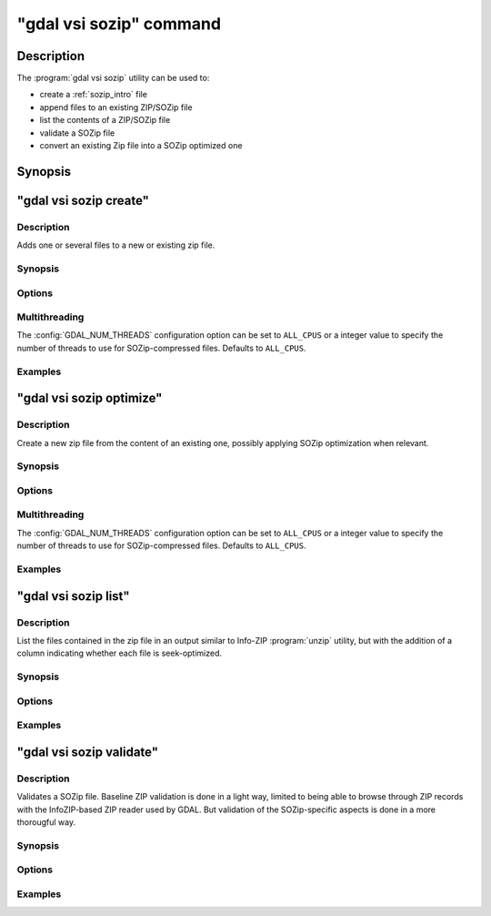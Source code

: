 .. _gdal_vsi_sozip_subcommand:

================================================================================
"gdal vsi sozip" command
================================================================================

.. versionadded:: 3.11

.. only:: html

    SOZIP (Seek-Optimized ZIP) related commands

.. Index:: gdal vsi sozip

Description
-----------

The :program:`gdal vsi sozip` utility can be used to:

- create a :ref:`sozip_intro` file
- append files to an existing ZIP/SOZip file
- list the contents of a ZIP/SOZip file
- validate a SOZip file
- convert an existing Zip file into a SOZip optimized one

Synopsis
--------

.. program-output:: gdal vsi sozip --help-doc


"gdal vsi sozip create"
-----------------------

Description
+++++++++++

Adds one or several files to a new or existing zip file.

Synopsis
++++++++

.. program-output:: gdal vsi sozip create --help-doc

Options
+++++++

.. option:: -i, --input <INPUT>

    Input filenames. Required. Several file names or directory names accepted.

.. option:: -o, --output <OUTPUT>

    Output ZIP filename. Required. Must have a ``.zip`` extension

.. option:: --overwrite

    Whether overwriting existing output is allowed.

.. option:: -r, --recursive

    Travels the directory structure of the specified directories recursively.

.. option:: -j, --junk-paths, --no-paths

    Store just the name of a saved file (junk the path), and do not store
    directory names. By default, sozip will store the full path (relative to the
    current directory).

.. option:: --enable-sozip auto|yes|no

    In ``auto`` mode, a file is seek-optimized only if its size is above the
    value of :option:`--sozip-min-file-size`.
    In ``yes`` mode, all input files will be seek-optimized.
    In ``no`` mode, no input files will be seek-optimized.

.. option:: --sozip-chunk-size <value>

    Chunk size for a seek-optimized file. Defaults to 32768 bytes. The value
    is specified in bytes, or ``K`` and ``M`` suffix (optionally preceded by a
    space) can be respectively used to specify a value in kilo-bytes or mega-bytes.

.. option:: --sozip-min-file-size <value>

    Minimum file size to decide if a file should be seek-optimized, in
    --enable-sozip=auto mode. Defaults to 1 MB byte. The value
    is specified in bytes, or ``K``, ``M`` or ``G`` suffix (optionally preceded by a
    space) can be respectively used to specify a value in kilo-bytes, mega-bytes
    or giga-bytes.

.. option:: --content-type <value>

    Store the Content-Type for the file being added as a key-value pair in the
    extra field extension 'KV' (0x564b) dedicated to storing key-value pair metadata

.. option:: -q, --quiet

    Do not output any informative message (only errors).

Multithreading
++++++++++++++

The :config:`GDAL_NUM_THREADS` configuration option can be set to
``ALL_CPUS`` or a integer value to specify the number of threads to use for
SOZip-compressed files. Defaults to ``ALL_CPUS``.

Examples
++++++++

.. example::
   :title: Create a, potentially seek-optimized, ZIP file with the content of my.gpkg

   .. code-block:: bash

        gdal vsi sozip create my.gpkg my.gpkg.zip

.. example::
   :title: Create a, potentially seek-optimized, ZIP file from the content of a source directory:

   .. code-block:: bash

       gdal vsi sozip create -r source_dir/ my.gpkg.zip


"gdal vsi sozip optimize"
-------------------------

Description
+++++++++++

Create a new zip file from the content of an existing one, possibly applying
SOZip optimization when relevant.

Synopsis
++++++++

.. program-output:: gdal vsi sozip optimize --help-doc

Options
+++++++

.. option:: -i, --input <INPUT>

    Input ZIP filename. Required.

.. option:: -o, --output <OUTPUT>

    Output ZIP filename. Required. Must have a ``.zip`` extension

.. option:: --overwrite

    Whether overwriting existing output is allowed.

.. option:: --enable-sozip auto|yes|no

    In ``auto`` mode, a file is seek-optimized only if its size is above the
    value of :option:`--sozip-chunk-size`.
    In ``yes`` mode, all input files will be seek-optimized.
    In ``no`` mode, no input files will be seek-optimized.

.. option:: --sozip-chunk-size <value>

    Chunk size for a seek-optimized file. Defaults to 32768 bytes. The value
    is specified in bytes, or K and M suffix can be respectively used to
    specify a value in kilo-bytes or mega-bytes.

.. option:: --sozip-min-file-size <value>

    Minimum file size to decide if a file should be seek-optimized, in
    --enable-sozip=auto mode. Defaults to 1 MB byte. The value
    is specified in bytes, or K, M or G suffix can be respectively used to
    specify a value in kilo-bytes, mega-bytes or giga-bytes.

.. option:: -q, --quiet

    Do not output any informative message (only errors).

Multithreading
++++++++++++++

The :config:`GDAL_NUM_THREADS` configuration option can be set to
``ALL_CPUS`` or a integer value to specify the number of threads to use for
SOZip-compressed files. Defaults to ``ALL_CPUS``.

Examples
++++++++

.. example::
   :title: Create a, potentially seek-optimized, ZIP file ``sozip_optimized.zip`` from an existing ZIP file ``in.zip``.

   .. code-block:: bash

        gdal vsi sozip optimize in.zip sozip_optimized.zip


"gdal vsi sozip list"
---------------------

Description
+++++++++++

List the files contained in the zip file in an output similar to Info-ZIP
:program:`unzip` utility, but with the addition of a column indicating
whether each file is seek-optimized.

Synopsis
++++++++

.. program-output:: gdal vsi sozip list --help-doc

Options
+++++++

.. option:: -i, --input <INPUT>

    Input ZIP filename. Required.

Examples
++++++++

.. example::
   :title: List contents of ``my.zip``.

   .. code-block:: bash

        gdal vsi sozip list my.zip


"gdal vsi sozip validate"
-------------------------

Description
+++++++++++

Validates a SOZip file. Baseline ZIP validation is done in a light way,
limited to being able to browse through ZIP records with the InfoZIP-based
ZIP reader used by GDAL. But validation of the SOZip-specific aspects is
done in a more thorougful way.

Synopsis
++++++++

.. program-output:: gdal vsi sozip list --help-doc

Options
+++++++

.. option:: -i, --input <INPUT>

    Input ZIP filename. Required.

.. option:: -q, --quiet

    Do not output any informative message (only errors).

.. option:: -v, --verbose

    Turn on verbose mode.

Examples
++++++++

.. example::
   :title: Validate ``my.zip``.

   .. code-block:: bash

        gdal vsi sozip validate my.zip
